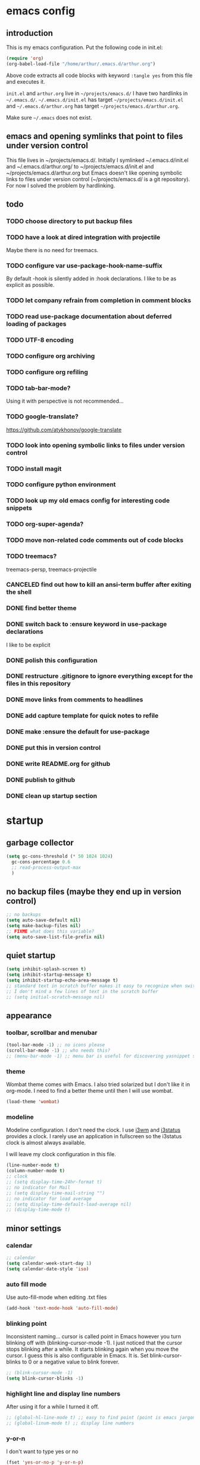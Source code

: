 #+TODO: TODO | DONE CANCELED
* emacs config
** introduction
   This is my emacs configuration. Put the following code in init.el:
   #+begin_src emacs-lisp :tangle no
    (require 'org)
    (org-babel-load-file "/home/arthur/.emacs.d/arthur.org")
   #+end_src

   Above code extracts all code blocks with keyword =:tangle yes= from
   this file and executes it.

   =init.el= and =arthur.org= live in =~/projects/emacs.d/= I have two
   hardlinks in =~/.emacs.d/=. =~/.emacs.d/init.el= has target
   =~/projects/emacs.d/init.el= and =~/.emacs.d/arthur.org= has target
   =~/projects/emacs.d/arthur.org=.

   Make sure =~/.emacs= does not exist.
** emacs and opening symlinks that point to files under version control
  This file lives in ~/projects/emacs.d/. Initially I symlinked
  ~/.emacs.d/init.el and ~/.emacs.d/arthur.org/ to
  ~/projects/emacs.d/init.el and ~/projects/emacs.d/arthur.org but
  Emacs doesn't like opening symbolic links to files under version
  control (~/projects/emacs.d/ is a git repository). For now I solved
  the problem by hardlinking.
** todo
*** TODO choose directory to put backup files
*** TODO have a look at dired integration with projectile
    Maybe there is no need for treemacs.
*** TODO configure var use-package-hook-name-suffix
    By default -hook is silently added in :hook declarations. I like
    to be as explicit as possible.
*** TODO let company refrain from completion in comment blocks
*** TODO read use-package documentation about deferred loading of packages
*** TODO UTF-8 encoding
*** TODO configure org archiving
*** TODO configure org refiling
*** TODO tab-bar-mode?
    Using it with perspective is not recommended...
*** TODO google-translate?
    https://github.com/atykhonov/google-translate
*** TODO look into opening symbolic links to files under version control
*** TODO install magit
*** TODO configure python environment
*** TODO look up my old emacs config for interesting code snippets
*** TODO org-super-agenda?
*** TODO move non-related code comments out of code blocks
*** TODO treemacs?
    treemacs-persp, treemacs-projectile
*** CANCELED find out how to kill an ansi-term buffer after exiting the shell
*** DONE find better theme
*** DONE switch back to :ensure keyword in use-package declarations
    I like to be explicit
*** DONE polish this configuration
*** DONE restructure .gitignore to ignore everything except for the files in this repository
*** DONE move links from comments to headlines
*** DONE add capture template for quick notes to refile
*** DONE make :ensure the default for use-package
*** DONE put this in version control
*** DONE write README.org for github
*** DONE publish to github
*** DONE clean up startup section
* startup
** garbage collector
#+begin_src emacs-lisp :tangle yes
  (setq gc-cons-threshold (* 50 1024 1024)
	gc-cons-percentage 0.6
	;; read-process-output-max
	)

#+end_src
** no backup files (maybe they end up in version control)
#+begin_src emacs-lisp :tangle yes
  ;; no backups
  (setq auto-save-default nil)
  (setq make-backup-files nil)
  ;; FIXME what does this variable?
  (setq auto-save-list-file-prefix nil)
#+end_src
** quiet startup
#+begin_src emacs-lisp :tangle yes
  (setq inhibit-splash-screen t)
  (setq inhibit-startup-message t)
  (setq inhibit-startup-echo-area-message t)
  ;; standard text in scratch buffer makes it easy to recognize when switching perspectives
  ;; I don't mind a few lines of text in the scratch buffer
  ;; (setq initial-scratch-message nil)
#+end_src
** appearance
*** toolbar, scrollbar and menubar
#+begin_src emacs-lisp :tangle yes
  (tool-bar-mode -1) ;; no icons please
  (scroll-bar-mode -1) ;; who needs this?
  ;; (menu-bar-mode -1) ;; menu bar is useful for discovering yasnippet shortcuts
#+end_src
*** theme
    Wombat theme comes with Emacs. I also tried solarized but I don't
    like it in org-mode. I need to find a better theme until then I
    will use wombat.
#+begin_src emacs-lisp :tangle no
  (load-theme 'wombat)
#+end_src

*** modeline
    Modeline configuration. I don't need the clock. I use [[https://i3wm.org/][i3wm]] and
    [[https://i3wm.org/i3status/][i3status]] provides a clock. I rarely use an application in
    fullscreen so the i3status clock is almost always available.

    I will leave my clock configuration in this file.
#+begin_src emacs-lisp :tangle yes
  (line-number-mode t)
  (column-number-mode t)
  ;; clock
  ;; (setq display-time-24hr-format t)
  ;; no indicator for Mail
  ;; (setq display-time-mail-string "")
  ;; no indicator for load average
  ;; (setq display-time-default-load-average nil)
  ;; (display-time-mode t)
#+end_src  
** minor settings
*** calendar
 #+begin_src emacs-lisp :tangle yes
   ;; calendar
   (setq calendar-week-start-day 1)
   (setq calendar-date-style 'iso)
 #+end_src
*** auto fill mode
    Use auto-fill-mode when editing .txt files
#+begin_src emacs-lisp :tangle yes
  (add-hook 'text-mode-hook 'auto-fill-mode)
#+end_src
*** blinking point
    Inconsistent naming... cursor is called point in Emacs however you
    turn blinking off with (blinking-cursor-mode -1). I just noticed
    that the cursor stops blinking after a while. It starts blinking
    again when you move the cursor. I guess this is also configurable
    in Emacs. It is. Set blink-cursor-blinks to 0 or a negative value
    to blink forever.
#+begin_src emacs-lisp :tangle yes
  ;; (blink-cursor-mode -1)
  (setq blink-cursor-blinks -1)
#+end_src
*** highlight line and display line numbers
    After using it for a while I turned it off.
#+begin_src emacs-lisp :tangle yes
  ;; (global-hl-line-mode t) ;; easy to find point (point is emacs jargon for cursor)
  ;; (global-linum-mode t) ;; display line numbers
#+end_src
*** y-or-n
    I don't want to type yes or no
#+begin_src emacs-lisp :tangle yes
  (fset 'yes-or-no-p 'y-or-n-p)
#+end_src
*** kill whole line
    When killing a line also kill the newline character
#+begin_src emacs-lisp :tangle no
  (setq-default kill-whole-line t)
#+end_src
*** ansi-term
    This is a decent terminal emulator. I now use multi-term.
#+begin_src emacs-lisp :tangle no
  (defun arh/ansi-term () (interactive) (ansi-term "bash"))
  (global-set-key (kbd "C-c t") 'arh/ansi-term)
#+end_src
*** save place
    Remebers location of point in a buffer.
#+begin_src emacs-lisp :tangle yes
  (save-place-mode t)
#+end_src
* [[https://melpa.org/#/][melpa]] config
  Code according to melpa.org
  #+begin_src emacs-lisp :tangle yes
    (require 'package)
    (add-to-list 'package-archives '("melpa" . "https://melpa.org/packages/") t)
    ;; Comment/uncomment this line to enable MELPA Stable if desired.  See `package-archive-priorities`
    ;; and `package-pinned-packages`. Most users will not need or want to do this.
    ;;(add-to-list 'package-archives '("melpa-stable" . "https://stable.melpa.org/packages/") t)
    (package-initialize)
  #+end_src
* [[https://github.com/jwiegley/use-package#installing-use-package][use-package]] installation
  With this construct I only need to pull in my config files from
  github and Emacs behaves the way I want... :-)
  #+begin_src emacs-lisp :tangle yes
    ;; use-package
    ;; https://github.com/jwiegley/use-package#installing-use-package

    ;; this automatically installs use-package
    ;; 
    (unless (package-installed-p 'use-package)
      (package-refresh-contents)
      (package-install 'use-package)
      )
    ;; read use-package documentation
    (eval-when-compile
      ;; Following line is not needed if use-package.el is in ~/.emacs.d
      ;; (add-to-list 'load-path "<path where use-package is installed>")
      (require 'use-package))

    (require 'use-package-ensure)
    ;; (setq use-package-always-ensure t)
  #+end_src
* packages
** [[https://gitlab.com/protesilaos/modus-themes][modus themes]]
   For the time being I stick with modus-vivendi
#+begin_src emacs-lisp :tangle no
  (use-package modus-operandi-theme
    :ensure t
    :config
    (load-theme 'modus-operandi t)
    )
#+end_src
#+begin_src emacs-lisp :tangle yes
  (use-package modus-vivendi-theme
    :ensure t
    :config
    (load-theme 'modus-vivendi t)
    )
#+end_src
** [[https://orgmode.org/][org-mode]]
   #+begin_src emacs-lisp :tangle yes
     (use-package org
       :ensure t
       :init (setq org-export-backends '(ascii html icalendar latex md odt))
       :demand t
       :mode (("\\.org$" . org-mode))
       :bind (("C-c l" . org-store-link)
	      ("C-c a" . org-agenda)
	      ("C-c c" . org-capture)
	      ("C-c b" . org-switchb))
       :config
       (setq org-agenda-files '("~/projects/old-org/index.org"))
       (setq org-agenda-todo-list-sublevels t) ;; show todo sublevels of a todo entry
       (setq org-directory "~/projects/old-org/")
       (setq org-startup-folded t)
       (setq org-src-window-setup 'current-window) ;; use current window when editing src blocks with C-c '
       (setq org-blank-before-new-entry (quote ((heading . nil)
						(plain-list-item . nil))))
       (add-hook 'org-mode-hook (lambda () (auto-fill-mode -1))) ;; disable auto-fill-mode in org-mode
       ;; the lambda in the line above is needed because of the -1 argument
       (add-hook 'org-capture-mode-hook 'auto-fill-mode) ;; but I do want in org-capture :-)
       )

     ;; org-capture
     ;; FIXME add todo item
     (setq org-capture-templates
	   '(("a" "Maak afspraak")
	     ("aa" "Afspraak vanuit agenda (of vandaag)" entry (file+datetree "~/projects/old-org/index.org") "* %T %?")
	     ("ad" "Afspraak kies datum" entry (file+datetree+prompt "~/projects/old-org/index.org") "* %T %?")
	     ("d" "dagboek" entry (file+datetree "~/projects/old-org/journal.org") "* %U\n%?")
	     ("n" "notitie" entry (file+headline "~/projects/old-org/notes.org" "Notes")  "* %U %?")
	     )
	   )
   #+end_src
** [[https://github.com/myrjola/diminish.el][diminish]]
   With the amount of packages I use the modeline becomes cluttered
   quickly. Diminish mode deletes indicators from the modeline.
#+begin_src emacs-lisp :tangle yes
  (use-package diminish
  :ensure t
    )
#+end_src
** [[https://github.com/justbur/emacs-which-key][which-key]]
   #+begin_src emacs-lisp :tangle yes
     (use-package which-key
       :ensure t
       :diminish which-key-mode
       :config (which-key-mode 1))
   #+end_src
** [[https://github.com/abo-abo/avy][avy]]
   Move point to any character on the screen with C-:
   #+begin_src emacs-lisp :tangle yes
     (use-package avy
       :ensure t
       :bind (("C-:" . avy-goto-char))
       )
   #+end_src
** [[https://github.com/joaotavora/yasnippet][yasnippet]]
   I like yasnippet. TAB is bound to yas-maybe-expand
   #+begin_src emacs-lisp :tangle yes
     (use-package yasnippet
       :ensure t
       :diminish (yas-minor-mode)
       :config (yas-global-mode 1)
       )
   #+end_src
** [[https://github.com/AndreaCrotti/yasnippet-snippets][yasnippet-snippets]]
   #+begin_src emacs-lisp :tangle yes
     (use-package yasnippet-snippets
     :ensure t
       )
   #+end_src
** [[https://github.com/company-mode/company-mode][company]]
   Company mode is a code completion framework
   [[http://company-mode.github.io/][website]]
   #+begin_src emacs-lisp :tangle yes
     ;; FIXME use :hook
     ;; FIXME configure company to refrain from completion in comment blocks
     (use-package company
       :ensure t
       ;; :init (add-to-list 'company-backends 'company-capf) ;; is this necessary?
       :diminish company-mode
       :demand t
       :config
       (setq company-idle-delay 0.0)
       (add-hook 'prog-mode-hook 'company-mode) ;; only in programming modes
       ;; (global-company-mode t)
       )
   #+end_src
** [[https://github.com/flycheck/flycheck][flycheck]]
   #+begin_src emacs-lisp :tangle yes
     ;; FIXME use :hook
     (use-package flycheck
       :ensure t
       :diminish flycheck-mode
       :config
       (add-hook 'prog-mode-hook 'flycheck-mode)
       )
   #+end_src
** [[https://github.com/lewang/flx][flx-ido]]
   flx-ido is recommended by projectile documentation
   #+begin_src emacs-lisp :tangle yes
     (use-package flx-ido
       :ensure t
       :config
       (require 'flx-ido)
       (ido-mode 1)
       (ido-everywhere 1)
       (flx-ido-mode 1)
       (setq ido-enable-flex-matching t)
       (setq ido-use-faces nil)
       )
   #+end_src
** [[https://github.com/Fuco1/smartparens][smartparens]]
   Install according to these instructions: [[https://ebzzry.io/en/emacs-pairs/][Emacs and Pairs]]
   #+begin_src emacs-lisp :tangle yes
     ;; First: M-x package-install RET smartparens RET
     ;; above command is not necessary
     (use-package smartparens-config
       :ensure smartparens
       :diminish smartparens-mode
       :config (progn (show-smartparens-global-mode t)))

     (add-hook 'prog-mode-hook 'turn-on-smartparens-mode)
     ;; (add-hook 'prog-mode-hook 'turn-on-smartparens-strict-mode)
     ;; (add-hook 'markdown-mode-hook 'turn-on-smartparens-strict-mode)
     ;; smartparens seems to break C-- C-k to kill a line backwards
     ;; workaround: C-0 C-k also kills a line backwards!
   #+end_src
** [[https://github.com/magit/magit][magit]]
   #+begin_src emacs-lisp :tangle yes
     ;; TODO install magit
   #+end_src
** [[https://github.com/manateelazycat/multi-term][multi-term]]
   Also have a look at aweshell.
#+begin_src emacs-lisp :tangle yes
  (use-package multi-term
    :ensure t
    :config
    (global-set-key (kbd "C-c t") 'multi-term)
    (setq multi-term-program "/bin/bash")
  )
#+end_src
** project management and workspaces
*** [[https://github.com/bbatsov/projectile][projectile]]
    This seems to work: Put .projectile in a project directory. Run
    projectile-discover-projects-in-directory in the parent
    directory. This isn't necessary with variable
    projectile-project-search-path configured. Outside of these
    directories I need to use the discover projects function.

    [[https://docs.projectile.mx/projectile/index.html][Documentation]]
    #+begin_src emacs-lisp :tangle yes
      (use-package projectile
	:ensure t
	:config
	;; My keyboard has no super key
	;; (define-key projectile-mode-map (kbd "s-p") 'projectile-command-map)
	(define-key projectile-mode-map (kbd "C-c p") 'projectile-command-map)
	(setq projectile-project-search-path '("~/projects/" "~/source/repos"))
	(setq projectile-indexing-method 'alien)
	(projectile-mode +1)
	)
    #+end_src
*** [[https://github.com/nex3/perspective-el][perspective]]
    [[https://github.com/nex3/perspective-el#some-musings-on-emacs-window-layouts][Some musings on emacs window layouts]]
    #+begin_src emacs-lisp :tangle yes
      (use-package perspective
	:ensure t
	:after projectile
	:config
	(persp-mode) ;; create main perspective
	(setq persp-state-default-file "/home/arthur/.emacs.d/perspective-state")
	)
    #+end_src
*** [[https://github.com/bbatsov/persp-projectile][persp-projectile]]
    #+begin_src emacs-lisp :tangle yes
      (use-package persp-projectile
	:ensure t
	:after perspective
	:config
	  ;; is it necessary to load it here?
	(if (file-exists-p persp-state-default-file) (persp-state-load persp-state-default-file))
	;; the if construct prevents an error message when starting emacs
	;; without persp-state-default-file
	)
    #+end_src
** language specific packages
*** old setup
    Use =:tangle no= to prevent extraction of this code block. I can
    leave the code uncommented. Better display on github. :-)
    #+begin_src emacs-lisp :tangle no
      ;; ================================================================================
      ;; old setup
      ;; C#
      ;; csharp-mode
      (use-package csharp-mode
	:ensure t
	:mode "\\.cs\\'"
	)

      ;; omnisharp
      ;; https://github.com/OmniSharp/omnisharp-emacs
      ;; on first start: M-x omnisharp-install-server
      ;; FIXME auto start omnisharp server?
      (use-package omnisharp
	:ensure t
	:after company
	:hook (csharp-mode . omnisharp-mode) ;; -hook is added by use-package.el
	:config (add-to-list 'company-backends 'company-omnisharp))


      ;; python
      ;; anaconda needs setuptools
      ;; setuptools for python3 has already been installed on my system (Debian 10)
      ;; to use python3 set this variable
      (setq python-shell-interpreter "python3")
      ;; anaconda
      ;; https://github.com/pythonic-emacs/anaconda-mode
      (use-package anaconda-mode
	:ensure t
	:hook ((python-mode . anaconda-mode) ;; -hook is added by use-package.el
	       (python-mode . anaconda-eldoc-mode))
	)

      (use-package company-anaconda
	:ensure t
	:after company
	:config (add-to-list 'company-backends 'company-anaconda)
	)

      ;; fsharp-mode
      ;; https://github.com/fsharp/emacs-fsharp-mode
      (use-package fsharp-mode
	:defer t
	:ensure t
	:config (require 'eglot-fsharp)
	)
    #+end_src
* when emacs closes
  Apparently I need to delete arthur.el file otherwise Emacs won't see
  changes to arthur.org.

  Update: with hardlinking I don't need to delete arthur.el in ~/.emacs.d/. If
  arthur.org is updated in ~/projects/emacs.d org-babel-load-file sees
  arthur.org in ~/.emacs.d/ has changed. (If I understand correctly)
  #+begin_src emacs-lisp :tangle yes
    (add-hook 'kill-emacs-hook #'persp-state-save) ;; what does # do?
    ;; (add-hook 'kill-emacs-hook (lambda () (delete-file "/home/arthur/.emacs.d/arthur.el")))
  #+end_src
